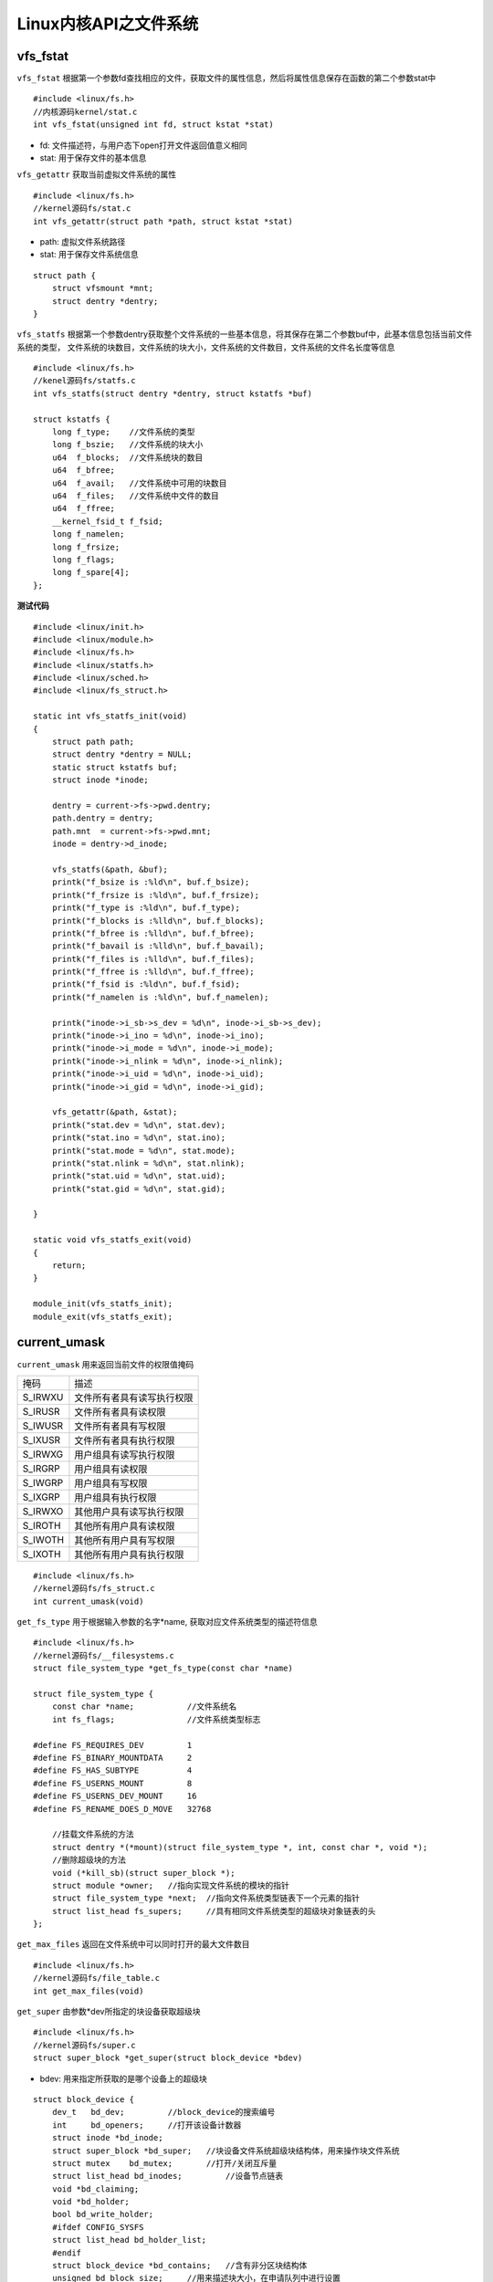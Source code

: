 Linux内核API之文件系统
=========================

vfs_fstat
------------

``vfs_fstat`` 根据第一个参数fd查找相应的文件，获取文件的属性信息，然后将属性信息保存在函数的第二个参数stat中

::

    #include <linux/fs.h>
    //内核源码kernel/stat.c
    int vfs_fstat(unsigned int fd, struct kstat *stat)


- fd: 文件描述符，与用户态下open打开文件返回值意义相同

- stat: 用于保存文件的基本信息


``vfs_getattr`` 获取当前虚拟文件系统的属性

::

    #include <linux/fs.h>
    //kernel源码fs/stat.c
    int vfs_getattr(struct path *path, struct kstat *stat)

- path: 虚拟文件系统路径

- stat: 用于保存文件系统信息


:: 

    struct path {
        struct vfsmount *mnt;
        struct dentry *dentry;
    }


``vfs_statfs`` 根据第一个参数dentry获取整个文件系统的一些基本信息，将其保存在第二个参数buf中，此基本信息包括当前文件系统的类型，
文件系统的块数目，文件系统的块大小，文件系统的文件数目，文件系统的文件名长度等信息

::

    #include <linux/fs.h>
    //kenel源码fs/statfs.c
    int vfs_statfs(struct dentry *dentry, struct kstatfs *buf)

    struct kstatfs {
        long f_type;    //文件系统的类型
        long f_bszie;   //文件系统的块大小
        u64  f_blocks;  //文件系统块的数目
        u64  f_bfree;
        u64  f_avail;   //文件系统中可用的块数目
        u64  f_files;   //文件系统中文件的数目
        u64  f_ffree;
        __kernel_fsid_t f_fsid;
        long f_namelen;
        long f_frsize;
        long f_flags;
        long f_spare[4];
    };


**测试代码**

::

    #include <linux/init.h>
    #include <linux/module.h>
    #include <linux/fs.h>
    #include <linux/statfs.h>
    #include <linux/sched.h>
    #include <linux/fs_struct.h>

    static int vfs_statfs_init(void)
    {
        struct path path;
        struct dentry *dentry = NULL;
        static struct kstatfs buf;
        struct inode *inode;

        dentry = current->fs->pwd.dentry;
        path.dentry = dentry;
        path.mnt  = current->fs->pwd.mnt;
        inode = dentry->d_inode;

        vfs_statfs(&path, &buf);
        printk("f_bsize is :%ld\n", buf.f_bsize);
        printk("f_frsize is :%ld\n", buf.f_frsize);
        printk("f_type is :%ld\n", buf.f_type);
        printk("f_blocks is :%lld\n", buf.f_blocks);
        printk("f_bfree is :%lld\n", buf.f_bfree);
        printk("f_bavail is :%lld\n", buf.f_bavail);
        printk("f_files is :%lld\n", buf.f_files);
        printk("f_ffree is :%lld\n", buf.f_ffree);
        printk("f_fsid is :%ld\n", buf.f_fsid);
        printk("f_namelen is :%ld\n", buf.f_namelen);

        printk("inode->i_sb->s_dev = %d\n", inode->i_sb->s_dev);
        printk("inode->i_ino = %d\n", inode->i_ino);
        printk("inode->i_mode = %d\n", inode->i_mode);
        printk("inode->i_nlink = %d\n", inode->i_nlink);
        printk("inode->i_uid = %d\n", inode->i_uid);
        printk("inode->i_gid = %d\n", inode->i_gid);

        vfs_getattr(&path, &stat);
        printk("stat.dev = %d\n", stat.dev);
        printk("stat.ino = %d\n", stat.ino);
        printk("stat.mode = %d\n", stat.mode);
        printk("stat.nlink = %d\n", stat.nlink);
        printk("stat.uid = %d\n", stat.uid);
        printk("stat.gid = %d\n", stat.gid);

    }

    static void vfs_statfs_exit(void)
    {
        return;
    }

    module_init(vfs_statfs_init);
    module_exit(vfs_statfs_exit);


current_umask
----------------

``current_umask`` 用来返回当前文件的权限值掩码


=============================== =============================================================   
 掩码　                                                 描述
------------------------------- -------------------------------------------------------------
 S_IRWXU                            文件所有者具有读写执行权限
 S_IRUSR                            文件所有者具有读权限
 S_IWUSR                            文件所有者具有写权限
 S_IXUSR                            文件所有者具有执行权限
 S_IRWXG                            用户组具有读写执行权限
 S_IRGRP                            用户组具有读权限
 S_IWGRP                            用户组具有写权限
 S_IXGRP                            用户组具有执行权限
 S_IRWXO                            其他用户具有读写执行权限
 S_IROTH                            其他所有用户具有读权限
 S_IWOTH                            其他所有用户具有写权限
 S_IXOTH                            其他所有用户具有执行权限
=============================== =============================================================   


::

    #include <linux/fs.h>
    //kernel源码fs/fs_struct.c
    int current_umask(void)


``get_fs_type`` 用于根据输入参数的名字*name, 获取对应文件系统类型的描述符信息

::

    #include <linux/fs.h>
    //kernel源码fs/__filesystems.c
    struct file_system_type *get_fs_type(const char *name)

    struct file_system_type {
        const char *name;           //文件系统名
        int fs_flags;               //文件系统类型标志

    #define FS_REQUIRES_DEV         1
    #define FS_BINARY_MOUNTDATA     2
    #define FS_HAS_SUBTYPE          4
    #define FS_USERNS_MOUNT         8
    #define FS_USERNS_DEV_MOUNT     16
    #define FS_RENAME_DOES_D_MOVE   32768

        //挂载文件系统的方法
        struct dentry *(*mount)(struct file_system_type *, int, const char *, void *);
        //删除超级块的方法
        void (*kill_sb)(struct super_block *);
        struct module *owner;   //指向实现文件系统的模块的指针
        struct file_system_type *next;  //指向文件系统类型链表下一个元素的指针
        struct list_head fs_supers;     //具有相同文件系统类型的超级块对象链表的头
    };

``get_max_files`` 返回在文件系统中可以同时打开的最大文件数目

::

    #include <linux/fs.h>
    //kernel源码fs/file_table.c
    int get_max_files(void)

``get_super`` 由参数*dev所指定的块设备获取超级块

::

    #include <linux/fs.h>
    //kernel源码fs/super.c
    struct super_block *get_super(struct block_device *bdev)

- bdev: 用来指定所获取的是哪个设备上的超级块

::

    struct block_device {
        dev_t   bd_dev;         //block_device的搜索编号
        int     bd_openers;     //打开该设备计数器
        struct inode *bd_inode;
        struct super_block *bd_super;   //块设备文件系统超级块结构体，用来操作块文件系统
        struct mutex    bd_mutex;       //打开/关闭互斥量
        struct list_head bd_inodes;         //设备节点链表
        void *bd_claiming;
        void *bd_holder;
        bool bd_write_holder;
        #ifdef CONFIG_SYSFS
        struct list_head bd_holder_list;
        #endif
        struct block_device *bd_contains;   //含有非分区块结构体
        unsigned bd_block_size;     //用来描述块大小，在申请队列中进行设置
        struct hd_struct *bd_part;  //硬件分区结构
        unsigned bd_part_count; //被打开设备的分区次数及统计信息
        int bd_invalidated;
        struct gendisk *bd_disk;    //虚拟块设备下层的通用磁盘结构
        struct request_queue *bd_queue;
        struct list_head bd_list;
        unsigned long bd_private;
        int bd_fsfreeze_count;
        struct mutex bd_fsfreeze_mutex;
    };

    struct super_block {
        struct list_head    s_list;                 //指向超级块链表的指针
        dev_t               s_dev;                  //设备标识符
        unsigned char       s_blocksize_bits;       //以位为单位的块大小
        unsigned long       s_blocksize;            //以字节为单位的块大小
        unsigned long long  s_maxbytes;             //文件的最大字节数
        struct file_system_type *s_type;            //文件系统类型
        const struct super_operations *s_ops;       //超级块方法
        struct dquot_operations     *s_qcop;        //磁盘限额处理的方法
        const struct export_operations *s_export_op;//网络文件系统使用的输出操作
        unsigned long       s_flags;                //安装标志
        unsigned long       s_magic;                //文件系统的魔数
        struct dentry       *s_root;                //文件系统根目录的目录项对象
        struct rw_semaphore s_umount;               //卸载所用的信号量
        int                 s_count;                //引用计数器
        atomic_t            s_active;               //次级引用计数器
        #ifdef CONFIG_SECURITY
        void *s_security;                           //指向超级块安全数据结构的指针
        #endif
        struct xattr_handler    **s_xattr;          //指向超级块扩展属性结构的指针
        struct list_head        s_inodes;           //所有索引节点的链表
        struct hlist_head       s_anon;             //用于处理网络文件系统的匿名目录项的链表
        struct list_head        s_mounts;           //
        struct block_device     *s_bdev;
        struct backing_dev_info *s_bdi;
        struct mtd_info         *s_mtd;
        struct hlist_head       s_instance;         //用于给定文件系统类型的超级块对象链表的指针
        unsigned int            s_quota_types; 
        struct quota_info       s_dpuot;            //磁盘限额的描述符
        struct sb_writers       s_writers;
        char                    s_id[32];           //包含超级块的块设备名称
        u8                      s_uuid[16];         //UUID
        void                    *s_fs_info;         //指向特定文件系统的超级块信息的指针
        unsigned int            s_max_links;        
        fmode_t                 s_mode;
        u32                     s_time_gran;        //时间戳的最小单位
        struct mutex            s_vfs_rename_mutex;
        char                    *s_subtype;
        char                    *s_options;
    };



``have_submounts`` 用来检查在parent所指定的目录及其子目录上是否有挂载点

::

    #include <linux/dcache.h>
    //kernel源码fs/dcache.c
    int have_submounts(struct dentry *parent)


**测试代码**

::

    #include <linux/module.h>
    #include <linux/init.h>
    #include <linux/fs.h>
    #include <linux/fs_struct.h>
    #include <linux/path.h>
    #include <linux/sched.h>

    int get_fs_type_init(void)
    {
        const char *name = "ext4";

        struct file_system_type fs = get_fs_type(name);
        printk("the filesystem's name is: %s\n", fs->name);

        int data = get_max_files(); //获取系统中文件数目
        printk("get max files is = %d\n", data);

        struct super_block *sb;
        struct block_device *bdev = current->fs->pwd.dentry->d_sb->s_bdev;     //获取当前文件对应的block_device描述符信息

        sb = get_super(bdev);   //获取bdev所对应的超级块
        printk("the superblock dev number is %d\n", sb->s_dev);

        struct dentry *dentry_parent = current->fs->pwd.dentry->d_parrent;
        data = have_submounts(dentry_parent);
        if(data == 0)
            printk("current dentry has not submount.\n");
        else 
            printk("current dentry has submount.\n");

        return 0;
    }

    void get_fs_type_exit(void)
    {
        return;
    }

    module_init(get_fs_type_init);
    module_exit(get_fs_type_exit);


inode_add_bytes
------------------

``inode_add_bytes`` 增加inode节点的字节数

::

    #include <linux/fs.h>
    //kernel源码fs/stat.c
    void inode_add_bytes(struct inode *inode, loff_t bytes)

    typedef __kernel_loff_t loff_t;
    typedef long long __kernel_loff_t;


- inode: 要被增加字节的inode结构体

- bytes: 要增加的字节数

::

    struct inode {
        umode_t                     i_mode;     //改变节点的模式
        unsigned short              i_opflags;   
        kuid_t                      i_uid;      //所有者标识符
        kgid_t                      i_gid;      //组标识符
        unsigned int                i_flags;    //文件系统的安装标志
        #ifdef CONFIG_FS_POSIX_ACL
        struct posix_acl            *i_acl;
        struct posix_acl            *i_default_acl;
        #endif
        const struct inode_operations *i_op;    //节点的操作函数
        struct super_block          *i_sb;      //指向超级块的指针
        struct address_space        *i_mapping; //指向address_space对象的指针
        #ifdef CONFIG_SECURITY
        void                        *i_security;    //指向索引节点安全结构的指针
        #endif
        unsigned long               i_ino;      //索引节点号
        unioc {
                const unsigned int i_nlink;     //硬链接的数目
                unsigned int __i_nlink;
        };
        dev_t                       i_rdev;     //实设备标识符
        loff_t                      i_size;     //文件的字节数
        struct timespec             i_atime;    //上次访问文件的时间
        struct timespec             i_mtime;    //上次写文件的时间
        struct timespec             i_ctime;    //上次修改索引节点的时间
        spinlock_t                  i_lock;     //保护索引节点一些字段的自旋锁
        unsigned short              i_bytes;    //文件中最后一个块的字节数
        unsigned int                i_blkbits;  //块的位数
        blkcnt_t                    i_blocks;   //文件的块数
        #ifdef __NEED_I_SIZE_ORDERED
        seqcount_t                  i_size_seqcount;    
        #endif
        unsigned long               i_state;
        struct mutex                i_mutex;    //节点的信号量
        unsigned long               dirtie_when;
        struct hlist_node           i_hash;     //用于散列表的指针
        struct list_head            i_wb_list;  //dev IO备份列表指针
        struct list_head            i_lru;      //节点的LRU链表
        struct list_head            i_sb_list;  //用于超级块的索引节点链表的指针
        union {
            struct hlist_head       i_dentry;   //引用索引节点的目录项对象链表的头
            struct rcu_head         i_rcu;      //rcu链表的头指针
        };
        u64                         i_version;  //版本号
        atomic_t                    i_count;    //引用计数器
        atomic_t                    i_dio_count;//dio的计数器
        atomic_t                    i_writecount;   //用于写进程的引用计数器
        #ifdef CONFIG_IMA
        atomic_t                    i_readcount;    //读计数器
        #endif
        const struct file_operations *i_fops;   
        struct file_lock            *i_flock;   //指向文件锁链表的指针
        struct address_space        i_data;     //文件的address_space对象
        struct list_head            i_devices;  //用于具体的字符和块设备索引节点链表
        union {
            struct pipe_inode_info  *i_pipe;    //如果文件是一个管道，则使用它
            struct block_device     *i_bdev;    //指向块设备驱动程序的指针
            struct cdev             *i_cdev;    //指向字符设备驱动程序的指针
        };
        __u32                       i_generation;
        #ifdef CONFIG_FSNOTIFY
        __u32                       i_fsnotify_mask;    //目录通知事件的位掩码
        struct hlist_head           i_fsnotify_marks;   //位掩码链表头指针
        #endif
        void                        *i_private;     //文件或设备的私有指针
    };


``inode_get_bytes`` 用于获取整个inode节点的总字节数

::

    #include <linux/fs.h>
    //kernel源码fs/stat.c
    loff_t inode_get_bytes(struct inode *inode)
    void inode_set_bytes(struct inode *inode, loff_t bytes)
    void inode_sub_bytes(struct inode *inode, loff_t bytes)


``is_bad_inode`` 用于判断传入参数inode是否被标记为坏节点

::
    
    #include <linux/fs.h>
    //kernel源码fs/bad_inode.c
    int is_bad_inode(struct inode *inode)
    void make_bad_inode(struct inode *inode)    //将inode节点标记为坏节点


**测试代码**

::

    #include <linux/init.h>
    #include <linux/module.h>
    #include <linux/fs.h>
    #include <linux/fs_struct.h>
    #include <linux/path.h>
    #include <linux/sched.h>

    int inode_test_init(void)
    {
        struct dentry *dentry = current->fs->pwd.dentry;
        struct inode *inode = dentry->d_inode;

        int is_bad = is_bad_inode(inode);
        if(!is_bad) {
            unsigned long inode_len = inode_get_bytes(inode);   //获取inode节点的字节数
            printk("the current inode bytes is %d\n", inode_len);

            inode_add_bytes(inode, 1024);   //给inode节点增加1k
        } else {
            printk("it is a bad inode!\n");    
        }

        return 0;
    }

    void inode_test_exit(void)
    {
        return;
    }

    module_init(inode_test_init);
    module_exit(inode_test_exit);

``may_umount`` 用于检查挂载点mnt是否处于忙的状态, 忙的定义为在挂载点上有打开的文件，pwd结构体，或者vfsmount结构体

::

    #include <linux/fs.h>
    //kernel源码fs/namespace.c
    int may_umount(struct vfsmount *mnt)
    int may_umount_tree(struct vfsmount *mnt)






















